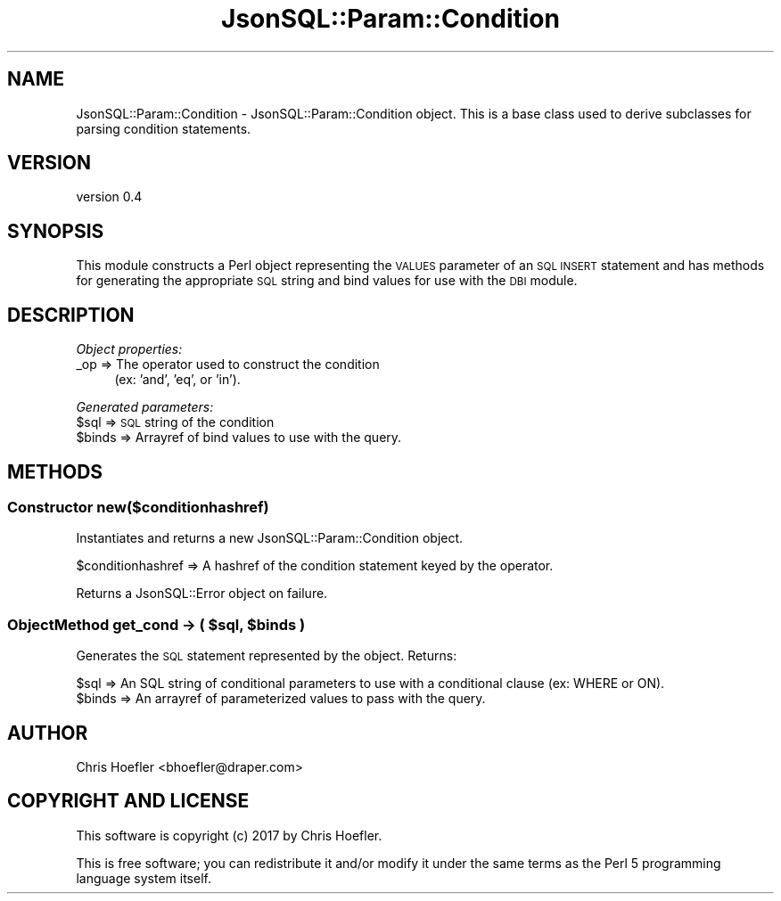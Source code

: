 .\" Automatically generated by Pod::Man 2.28 (Pod::Simple 3.29)
.\"
.\" Standard preamble:
.\" ========================================================================
.de Sp \" Vertical space (when we can't use .PP)
.if t .sp .5v
.if n .sp
..
.de Vb \" Begin verbatim text
.ft CW
.nf
.ne \\$1
..
.de Ve \" End verbatim text
.ft R
.fi
..
.\" Set up some character translations and predefined strings.  \*(-- will
.\" give an unbreakable dash, \*(PI will give pi, \*(L" will give a left
.\" double quote, and \*(R" will give a right double quote.  \*(C+ will
.\" give a nicer C++.  Capital omega is used to do unbreakable dashes and
.\" therefore won't be available.  \*(C` and \*(C' expand to `' in nroff,
.\" nothing in troff, for use with C<>.
.tr \(*W-
.ds C+ C\v'-.1v'\h'-1p'\s-2+\h'-1p'+\s0\v'.1v'\h'-1p'
.ie n \{\
.    ds -- \(*W-
.    ds PI pi
.    if (\n(.H=4u)&(1m=24u) .ds -- \(*W\h'-12u'\(*W\h'-12u'-\" diablo 10 pitch
.    if (\n(.H=4u)&(1m=20u) .ds -- \(*W\h'-12u'\(*W\h'-8u'-\"  diablo 12 pitch
.    ds L" ""
.    ds R" ""
.    ds C` ""
.    ds C' ""
'br\}
.el\{\
.    ds -- \|\(em\|
.    ds PI \(*p
.    ds L" ``
.    ds R" ''
.    ds C`
.    ds C'
'br\}
.\"
.\" Escape single quotes in literal strings from groff's Unicode transform.
.ie \n(.g .ds Aq \(aq
.el       .ds Aq '
.\"
.\" If the F register is turned on, we'll generate index entries on stderr for
.\" titles (.TH), headers (.SH), subsections (.SS), items (.Ip), and index
.\" entries marked with X<> in POD.  Of course, you'll have to process the
.\" output yourself in some meaningful fashion.
.\"
.\" Avoid warning from groff about undefined register 'F'.
.de IX
..
.nr rF 0
.if \n(.g .if rF .nr rF 1
.if (\n(rF:(\n(.g==0)) \{
.    if \nF \{
.        de IX
.        tm Index:\\$1\t\\n%\t"\\$2"
..
.        if !\nF==2 \{
.            nr % 0
.            nr F 2
.        \}
.    \}
.\}
.rr rF
.\" ========================================================================
.\"
.IX Title "JsonSQL::Param::Condition 3pm"
.TH JsonSQL::Param::Condition 3pm "2017-07-29" "perl v5.22.1" "User Contributed Perl Documentation"
.\" For nroff, turn off justification.  Always turn off hyphenation; it makes
.\" way too many mistakes in technical documents.
.if n .ad l
.nh
.SH "NAME"
JsonSQL::Param::Condition \- JsonSQL::Param::Condition object. This is a base class used to derive subclasses for parsing condition statements.
.SH "VERSION"
.IX Header "VERSION"
version 0.4
.SH "SYNOPSIS"
.IX Header "SYNOPSIS"
This module constructs a Perl object representing the \s-1VALUES\s0 parameter of an \s-1SQL INSERT\s0 statement and has methods for 
generating the appropriate \s-1SQL\s0 string and bind values for use with the \s-1DBI\s0 module.
.SH "DESCRIPTION"
.IX Header "DESCRIPTION"
\fIObject properties:\fR
.IX Subsection "Object properties:"
.IP "_op => The operator used to construct the condition" 4
.IX Item "_op => The operator used to construct the condition"
(ex: 'and', 'eq', or 'in').
.PP
\fIGenerated parameters:\fR
.IX Subsection "Generated parameters:"
.ie n .IP "$sql => \s-1SQL\s0 string of the condition" 4
.el .IP "\f(CW$sql\fR => \s-1SQL\s0 string of the condition" 4
.IX Item "$sql => SQL string of the condition"
.PD 0
.ie n .IP "$binds => Arrayref of bind values to use with the query." 4
.el .IP "\f(CW$binds\fR => Arrayref of bind values to use with the query." 4
.IX Item "$binds => Arrayref of bind values to use with the query."
.PD
.SH "METHODS"
.IX Header "METHODS"
.SS "Constructor new($conditionhashref)"
.IX Subsection "Constructor new($conditionhashref)"
Instantiates and returns a new JsonSQL::Param::Condition object.
.PP
.Vb 1
\&    $conditionhashref           => A hashref of the condition statement keyed by the operator.
.Ve
.PP
Returns a JsonSQL::Error object on failure.
.ie n .SS "ObjectMethod get_cond \-> ( $sql, $binds )"
.el .SS "ObjectMethod get_cond \-> ( \f(CW$sql\fP, \f(CW$binds\fP )"
.IX Subsection "ObjectMethod get_cond -> ( $sql, $binds )"
Generates the \s-1SQL\s0 statement represented by the object. Returns:
.PP
.Vb 2
\&    $sql            => An SQL string of conditional parameters to use with a conditional clause (ex: WHERE or ON).
\&    $binds          => An arrayref of parameterized values to pass with the query.
.Ve
.SH "AUTHOR"
.IX Header "AUTHOR"
Chris Hoefler <bhoefler@draper.com>
.SH "COPYRIGHT AND LICENSE"
.IX Header "COPYRIGHT AND LICENSE"
This software is copyright (c) 2017 by Chris Hoefler.
.PP
This is free software; you can redistribute it and/or modify it under
the same terms as the Perl 5 programming language system itself.
